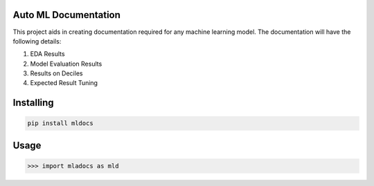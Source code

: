 Auto ML Documentation
===============
This project aids in creating documentation required for any machine learning model. The documentation will have the following details:

1. EDA Results
2. Model Evaluation Results
3. Results on Deciles
4. Expected Result Tuning

Installing
============

.. code-block:: bash

    pip install mldocs

Usage
=====

.. code-block:: bash

    >>> import mladocs as mld

